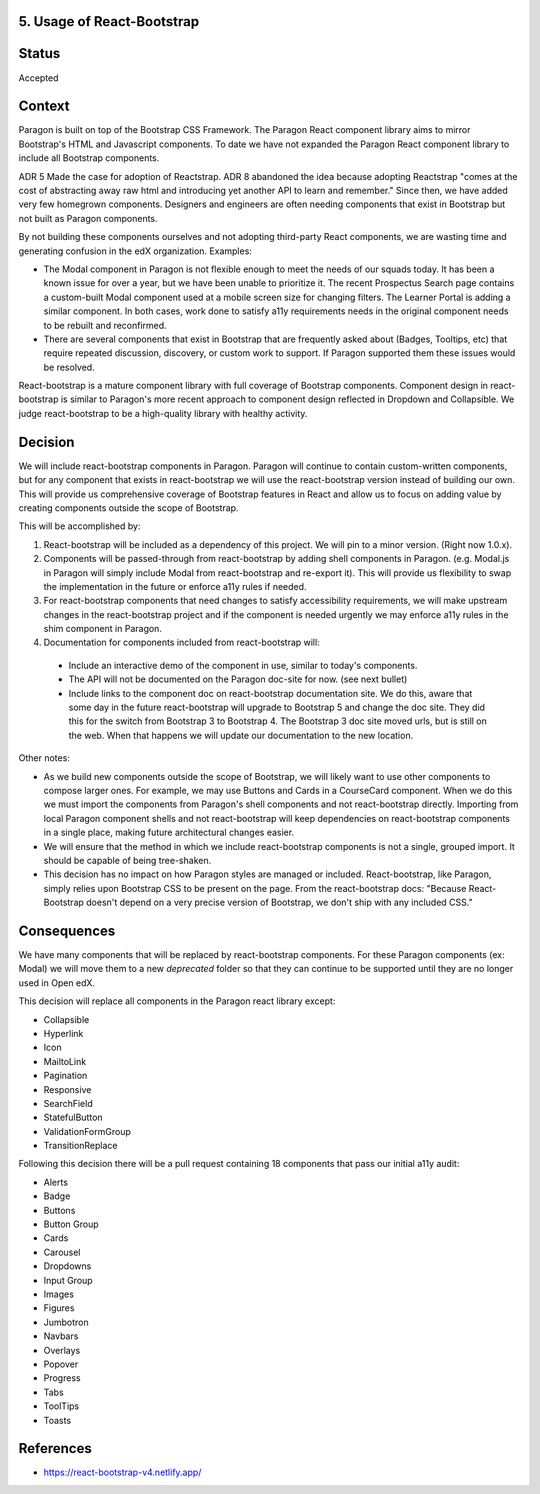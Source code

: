 5. Usage of React-Bootstrap
---------------------------


Status
------

Accepted


Context
-------

Paragon is built on top of the Bootstrap CSS Framework. The Paragon React component library aims to mirror Bootstrap's HTML and Javascript components. To date we have not expanded the Paragon React component library to include all Bootstrap components.

ADR 5 Made the case for adoption of Reactstrap. ADR 8 abandoned the idea because adopting Reactstrap "comes at the cost of abstracting away raw html and introducing yet another API to learn and remember." Since then, we have added very few homegrown components. Designers and engineers are often needing components that exist in Bootstrap but not built as Paragon components.

By not building these components ourselves and not adopting third-party React components, we are wasting time and generating confusion in the edX organization. Examples:

- The Modal component in Paragon is not flexible enough to meet the needs of our squads today. It has been a known issue for over a year, but we have been unable to prioritize it. The recent Prospectus Search page contains a custom-built Modal component used at a mobile screen size for changing filters. The Learner Portal is adding a similar component. In both cases, work done to satisfy a11y requirements needs in the original component needs to be rebuilt and reconfirmed.
- There are several components that exist in Bootstrap that are frequently asked about (Badges, Tooltips, etc) that require repeated discussion, discovery, or custom work to support. If Paragon supported them these issues would be resolved.


React-bootstrap is a mature component library with full coverage of Bootstrap components. Component design in react-bootstrap is similar to Paragon's more recent approach to component design reflected in Dropdown and Collapsible. We judge react-bootstrap to be a high-quality library with healthy activity.


Decision
--------

We will include react-bootstrap components in Paragon. Paragon will continue to contain custom-written components, but for any component that exists in react-bootstrap we will use the react-bootstrap version instead of building our own. This will provide us comprehensive coverage of Bootstrap features in React and allow us to focus on adding value by creating components outside the scope of Bootstrap.

This will be accomplished by:

1. React-bootstrap will be included as a dependency of this project. We will pin to a minor version. (Right now 1.0.x).

2. Components will be passed-through from react-bootstrap by adding shell components in Paragon. (e.g. Modal.js in Paragon will simply include Modal from react-bootstrap and re-export it). This will provide us flexibility to swap the implementation in the future or enforce a11y rules if needed.

3. For react-bootstrap components that need changes to satisfy accessibility requirements, we will make upstream changes in the react-bootstrap project and if the component is needed urgently we may enforce a11y rules in the shim component in Paragon.

4. Documentation for components included from react-bootstrap will:

  - Include an interactive demo of the component in use, similar to today's components.
  - The API will not be documented on the Paragon doc-site for now. (see next bullet)
  - Include links to the component doc on react-bootstrap documentation site. We do this, aware that some day in the future react-bootstrap will upgrade to Bootstrap 5 and change the doc site. They did this for the switch from Bootstrap 3 to Bootstrap 4. The Bootstrap 3 doc site moved urls, but is still on the web. When that happens we will update our documentation to the new location.

Other notes:

- As we build new components outside the scope of Bootstrap, we will likely want to use other components to compose larger ones. For example, we may use Buttons and Cards in a CourseCard component. When we do this we must import the components from Paragon's shell components and not react-bootstrap directly. Importing from local Paragon component shells and not react-bootstrap will keep dependencies on react-bootstrap components in a single place, making future architectural changes easier.

- We will ensure that the method in which we include react-bootstrap components is not a single, grouped import. It should be capable of being tree-shaken.

- This decision has no impact on how Paragon styles are managed or included. React-bootstrap, like Paragon, simply relies upon Bootstrap CSS to be present on the page. From the react-bootstrap docs: "Because React-Bootstrap doesn't depend on a very precise version of Bootstrap, we don't ship with any included CSS."

Consequences
------------

We have many components that will be replaced by react-bootstrap components. For these Paragon components (ex: Modal) we will move them to a new `deprecated` folder so that they can continue to be supported until they are no longer used in Open edX.

This decision will replace all components in the Paragon react library except:

- Collapsible
- Hyperlink
- Icon
- MailtoLink
- Pagination
- Responsive
- SearchField
- StatefulButton
- ValidationFormGroup
- TransitionReplace

Following this decision there will be a pull request containing 18 components that pass our initial a11y audit:

- Alerts
- Badge
- Buttons
- Button Group
- Cards
- Carousel
- Dropdowns
- Input Group
- Images
- Figures
- Jumbotron
- Navbars
- Overlays
- Popover
- Progress
- Tabs
- ToolTips
- Toasts

References
----------

* https://react-bootstrap-v4.netlify.app/
